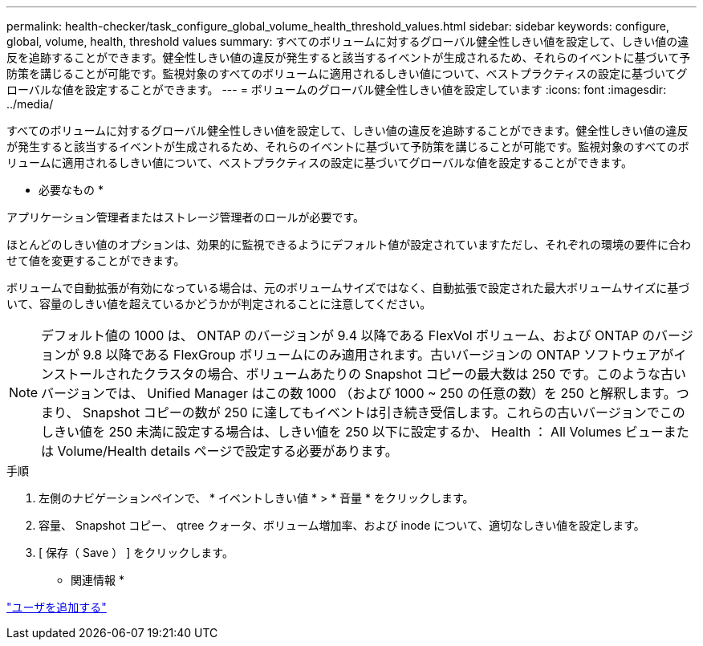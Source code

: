 ---
permalink: health-checker/task_configure_global_volume_health_threshold_values.html 
sidebar: sidebar 
keywords: configure, global, volume, health, threshold values 
summary: すべてのボリュームに対するグローバル健全性しきい値を設定して、しきい値の違反を追跡することができます。健全性しきい値の違反が発生すると該当するイベントが生成されるため、それらのイベントに基づいて予防策を講じることが可能です。監視対象のすべてのボリュームに適用されるしきい値について、ベストプラクティスの設定に基づいてグローバルな値を設定することができます。 
---
= ボリュームのグローバル健全性しきい値を設定しています
:icons: font
:imagesdir: ../media/


[role="lead"]
すべてのボリュームに対するグローバル健全性しきい値を設定して、しきい値の違反を追跡することができます。健全性しきい値の違反が発生すると該当するイベントが生成されるため、それらのイベントに基づいて予防策を講じることが可能です。監視対象のすべてのボリュームに適用されるしきい値について、ベストプラクティスの設定に基づいてグローバルな値を設定することができます。

* 必要なもの *

アプリケーション管理者またはストレージ管理者のロールが必要です。

ほとんどのしきい値のオプションは、効果的に監視できるようにデフォルト値が設定されていますただし、それぞれの環境の要件に合わせて値を変更することができます。

ボリュームで自動拡張が有効になっている場合は、元のボリュームサイズではなく、自動拡張で設定された最大ボリュームサイズに基づいて、容量のしきい値を超えているかどうかが判定されることに注意してください。

[NOTE]
====
デフォルト値の 1000 は、 ONTAP のバージョンが 9.4 以降である FlexVol ボリューム、および ONTAP のバージョンが 9.8 以降である FlexGroup ボリュームにのみ適用されます。古いバージョンの ONTAP ソフトウェアがインストールされたクラスタの場合、ボリュームあたりの Snapshot コピーの最大数は 250 です。このような古いバージョンでは、 Unified Manager はこの数 1000 （および 1000 ~ 250 の任意の数）を 250 と解釈します。つまり、 Snapshot コピーの数が 250 に達してもイベントは引き続き受信します。これらの古いバージョンでこのしきい値を 250 未満に設定する場合は、しきい値を 250 以下に設定するか、 Health ： All Volumes ビューまたは Volume/Health details ページで設定する必要があります。

====
.手順
. 左側のナビゲーションペインで、 * イベントしきい値 * > * 音量 * をクリックします。
. 容量、 Snapshot コピー、 qtree クォータ、ボリューム増加率、および inode について、適切なしきい値を設定します。
. [ 保存（ Save ） ] をクリックします。


* 関連情報 *

link:../config/task_add_users.html["ユーザを追加する"]
